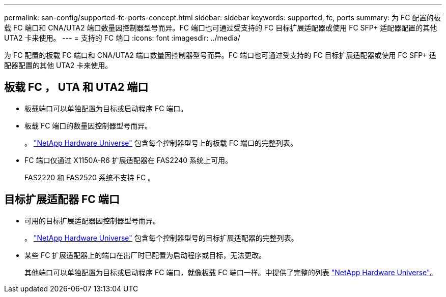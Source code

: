---
permalink: san-config/supported-fc-ports-concept.html 
sidebar: sidebar 
keywords: supported, fc, ports 
summary: 为 FC 配置的板载 FC 端口和 CNA/UTA2 端口数量因控制器型号而异。FC 端口也可通过受支持的 FC 目标扩展适配器或使用 FC SFP+ 适配器配置的其他 UTA2 卡来使用。 
---
= 支持的 FC 端口
:icons: font
:imagesdir: ../media/


[role="lead"]
为 FC 配置的板载 FC 端口和 CNA/UTA2 端口数量因控制器型号而异。FC 端口也可通过受支持的 FC 目标扩展适配器或使用 FC SFP+ 适配器配置的其他 UTA2 卡来使用。



== 板载 FC ， UTA 和 UTA2 端口

* 板载端口可以单独配置为目标或启动程序 FC 端口。
* 板载 FC 端口的数量因控制器型号而异。
+
。 https://hwu.netapp.com["NetApp Hardware Universe"] 包含每个控制器型号上的板载 FC 端口的完整列表。

* FC 端口仅通过 X1150A-R6 扩展适配器在 FAS2240 系统上可用。
+
FAS2220 和 FAS2520 系统不支持 FC 。





== 目标扩展适配器 FC 端口

* 可用的目标扩展适配器因控制器型号而异。
+
。 https://hwu.netapp.com["NetApp Hardware Universe"] 包含每个控制器型号的目标扩展适配器的完整列表。

* 某些 FC 扩展适配器上的端口在出厂时已配置为启动程序或目标，无法更改。
+
其他端口可以单独配置为目标或启动程序 FC 端口，就像板载 FC 端口一样。中提供了完整的列表 https://hwu.netapp.com["NetApp Hardware Universe"]。


